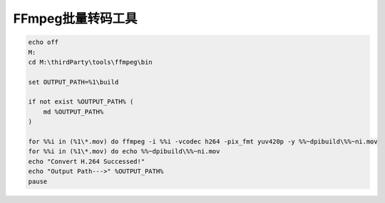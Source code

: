 =========================================
FFmpeg批量转码工具
=========================================

.. code-block:: bash

    echo off
    M:
    cd M:\thirdParty\tools\ffmpeg\bin

    set OUTPUT_PATH=%1\build

    if not exist %OUTPUT_PATH% (
        md %OUTPUT_PATH%
    )

    for %%i in (%1\*.mov) do ffmpeg -i %%i -vcodec h264 -pix_fmt yuv420p -y %%~dpibuild\%%~ni.mov
    for %%i in (%1\*.mov) do echo %%~dpibuild\%%~ni.mov
    echo "Convert H.264 Successed!"
    echo "Output Path--->" %OUTPUT_PATH%
    pause
